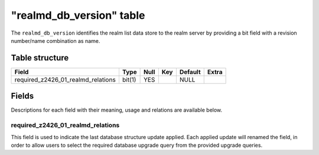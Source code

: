 .. _db-realm-realmd-db-version:

===========================
"realmd\_db\_version" table
===========================

The ``realmd_db_version`` identifies the realm list data store to the
realm server by providing a bit field with a revision number/name
combination as name.

Table structure
---------------

+------------------------------------------+----------+--------+-------+-----------+---------+
| Field                                    | Type     | Null   | Key   | Default   | Extra   |
+==========================================+==========+========+=======+===========+=========+
| required\_z2426\_01\_realmd\_relations   | bit(1)   | YES    |       | NULL      |         |
+------------------------------------------+----------+--------+-------+-----------+---------+

Fields
------

Descriptions for each field with their meaning, usage and relations are
available below.

required\_z2426\_01\_realmd\_relations
~~~~~~~~~~~~~~~~~~~~~~~~~~~~~~~~~~~~~~

This field is used to indicate the last database structure update
applied. Each applied update will renamed the field, in order to allow
users to select the required database upgrade query from the provided
upgrade queries.
